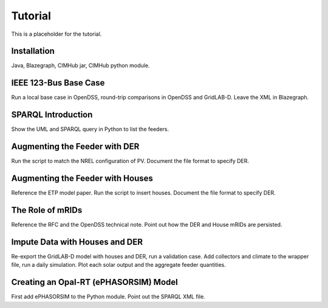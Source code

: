 .. role:: math(raw)
   :format: html latex
..

Tutorial
========

This is a placeholder for the tutorial.

Installation
------------

Java, Blazegraph, CIMHub jar, CIMHub python module.

IEEE 123-Bus Base Case
----------------------

Run a local base case in OpenDSS, round-trip comparisons in OpenDSS
and GridLAB-D.  Leave the XML in Blazegraph.

SPARQL Introduction
-------------------

Show the UML and SPARQL query in Python to list the feeders.

Augmenting the Feeder with DER
------------------------------

Run the script to match the NREL configuration of PV. Document the file
format to specify DER.

Augmenting the Feeder with Houses
---------------------------------

Reference the ETP model paper. Run the script to insert houses. Document the file
format to specify DER.

The Role of mRIDs
-----------------

Reference the RFC and the OpenDSS technical note. Point out how the DER and House
mRIDs are persisted.

Impute Data with Houses and DER
-------------------------------

Re-export the GridLAB-D model with houses and DER, run a validation case.
Add collectors and climate to the wrapper file, run a daily simulation.
Plot each solar output and the aggregate feeder quantities.

Creating an Opal-RT (ePHASORSIM) Model
--------------------------------------

First add ePHASORSIM to the Python module. Point out the SPARQL XML file.

